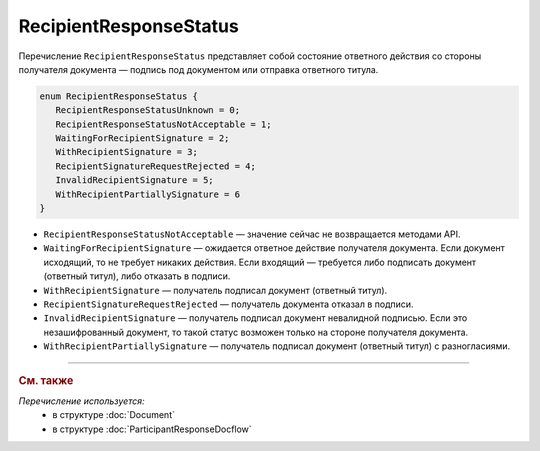 RecipientResponseStatus
=======================

Перечисление ``RecipientResponseStatus`` представляет собой состояние ответного действия со стороны получателя документа — подпись под документом или отправка ответного титула.

.. code-block:: protobuf

   enum RecipientResponseStatus {
      RecipientResponseStatusUnknown = 0;
      RecipientResponseStatusNotAcceptable = 1;
      WaitingForRecipientSignature = 2;
      WithRecipientSignature = 3;
      RecipientSignatureRequestRejected = 4;
      InvalidRecipientSignature = 5;
      WithRecipientPartiallySignature = 6
   }

- ``RecipientResponseStatusNotAcceptable`` — значение сейчас не возвращается методами API.

- ``WaitingForRecipientSignature`` — ожидается ответное действие получателя документа. Если документ исходящий, то не требует никаких действия. Если входящий — требуется либо подписать документ (ответный титул), либо отказать в подписи.

- ``WithRecipientSignature`` — получатель подписал документ (ответный титул).

- ``RecipientSignatureRequestRejected`` — получатель документа отказал в подписи.

- ``InvalidRecipientSignature`` — получатель подписал документ невалидной подписью. Если это незашифрованный документ, то такой статус возможен только на стороне получателя документа.

- ``WithRecipientPartiallySignature`` — получатель подписал документ (ответный титул) с разногласиями.


----

.. rubric:: См. также

*Перечисление используется:*
	- в структуре :doc:`Document`
	- в структуре :doc:`ParticipantResponseDocflow`